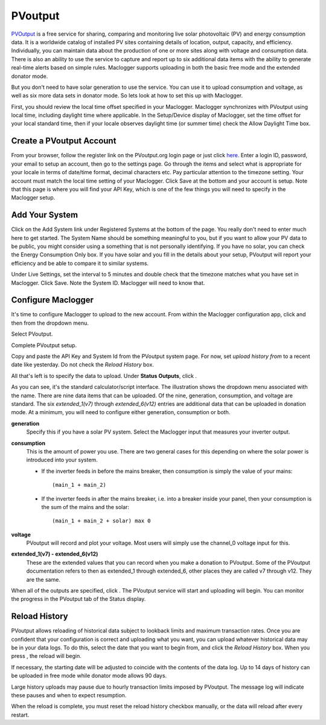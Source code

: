 ========
PVoutput
========

`PVOutput <https://pvoutput.org/about.html>`__ is a free service for sharing, 
comparing and monitoring live solar photovoltaic (PV) and 
energy consumption data. 
It is a worldwide catalog of installed PV sites containing details 
of location, output, capacity, and efficiency. Individually, 
you can maintain data about the production of one or more sites 
along with voltage and consumption data. 
There is also an ability to use the service to capture and report 
up to six additional data items with the ability to generate 
real-time alerts based on simple rules. Maclogger supports 
uploading in both the basic free mode and the extended donator mode.

.. image:: pics/PVoutput/PVoutputDisplay.png
    :scale: 60 %
    :align: center
    :alt: Sample PVoutput Display

But you don't need to have solar generation to use the service. 
You can use it to upload consumption and voltage, 
as well as six more data sets in donator mode. 
So lets look at how to set this up with Maclogger.

First, you should review the local time offset specified in your Maclogger. 
Maclogger synchronizes with PVoutput using local time, 
including daylight time where applicable. 
In the Setup/Device display of Maclogger, 
set the time offset for your local standard time, 
then if your locale observes daylight time (or summer time) 
check the Allow Daylight Time box.

Create a PVoutput Account
-------------------------

From your browser, follow the register link on the PVoutput.org login page 
or just click `here <https://pvoutput.org/register.jsp>`__. 
Enter a login ID, password, your email 
to setup an account, then go to the settings page. 
Go through the items and select what is appropriate for your locale 
in terms of date/time format, decimal characters etc. 
Pay particular attention to the timezone setting. 
Your account must match the local time setting of your Maclogger. 
Click Save at the bottom and your account is setup. 
Note that this page is where you will find your API Key, 
which is one of the few things you will need to specify in the Maclogger setup.

Add Your System
---------------

Click on the Add System link under Registered Systems at the 
bottom of the page. You really don't need to enter much here to get 
started. The System Name should be something meaningful to you, 
but if you want to allow your PV data to be public, 
you might consider using a something that is not personally identifying. 
If you have no solar, you can check the Energy Consumption Only box. 
If you have solar and you fill in the details about your setup, 
PVoutput will report your efficiency and be able to compare it to similar 
systems.

Under Live Settings, set the interval to 5 minutes and double 
check that the timezone matches what you have set in Maclogger. 
Click Save. Note the System ID. Maclogger will need to know that.

Configure Maclogger
------------------

It's time to configure Maclogger to upload to the new account. 
From within the Maclogger configuration app, 
click |setup| and then |uploaders| from the dropdown menu.

Select PVoutput.

.. image:: pics/PVoutput/selectPVoutput.png
    :scale: 60 %
    :align: center
    :alt: PVoutput Add Service

Complete PVoutput setup.

.. image:: pics/PVoutput/PVoutputAdd.png
    :scale: 60 %
    :align: center
    :alt: PVoutput Add Service

Copy and paste the API Key and System Id from the PVoutput system page. 
For now, set *upload history from* to a recent date like yesterday. 
Do not check the *Reload History* box.

All that's left is to specify the data to upload. 
Under **Status Outputs**, click |add|.

.. image:: pics/PVoutput/PVoutputAddStatus.png
    :scale: 60 %
    :align: center
    :alt: PVoutput Add Status

As you can see, it's the standard calculator/script interface. 
The illustration shows the dropdown menu associated with the name. 
There are nine data items that can be uploaded. Of the nine, 
generation, consumption, and voltage are standard. 
The six *extended_1(v7)* through *extended_6(v12)* entries are 
additional data that can be uploaded in donation mode. 
At a minimum, you will need to configure either generation, 
consumption or both.

**generation** 
    Specify this if you have a solar PV system.
    Select the Maclogger input that measures your inverter output.
    
**consumption**
    This is the amount of power you use. 
    There are two general cases for this depending on where
    the solar power is introduced into your system.

    *   If the inverter feeds in before the mains breaker,
        then consumption is simply the value of your mains::
            (main_1 + main_2)
    *   If the inverter feeds in after the mains breaker,
        i.e. into a breaker inside your panel,
        then your consumption is the sum of the mains and the solar::
            (main_1 + main_2 + solar) max 0

**voltage**
    PVoutput will record and plot your voltage.
    Most users will simply use the channel_0 voltage input for this.

**extended_1(v7) - extended_6(v12)** 
    These are the extended values that you can record when you make a 
    donation to PVoutput. Some of the PVoutput documentation refers 
    to then as extended_1 through extended_6, 
    other places they are called v7 through v12. They are the same.

When all of the outputs are specified, click |save|. 
The PVoutput service will start and uploading will begin. 
You can monitor the progress in the PVoutput tab of the Status display.

Reload History
--------------

PVoutput allows reloading of historical data subject to lookback limits 
and maximum transaction rates. Once you are confident that your 
configuration is correct and uploading what you want, 
you can upload whatever historical data may be in your data logs. 
To do this, select the date that you want to begin from, 
and click the *Reload History* box. When you press |save|, the reload will begin.

If necessary, the starting date will be adjusted to coincide 
with the contents of the data log. Up to 14 days of history can be
uploaded in free mode while donator mode allows 90 days.

Large history uploads may pause due to hourly transaction limits 
imposed by PVoutput. 
The message log will indicate these pauses and when to expect resumption.

When the reload is complete, you must reset the reload 
history checkbox manually, or the data will reload after every restart.

.. |add| image:: pics/addButton.png
    :scale: 70 %
    :alt: **add button**

.. |save| image:: pics/SaveButton.png
    :scale: 50 %
    :alt: **Save**

.. |Setup| image:: pics/SetupButton.png
    :scale: 60 %
    :alt: **Setup button**

.. |uploaders| image:: pics/uploadersButton.png
    :scale: 60 %
    :alt: **Web Server**
